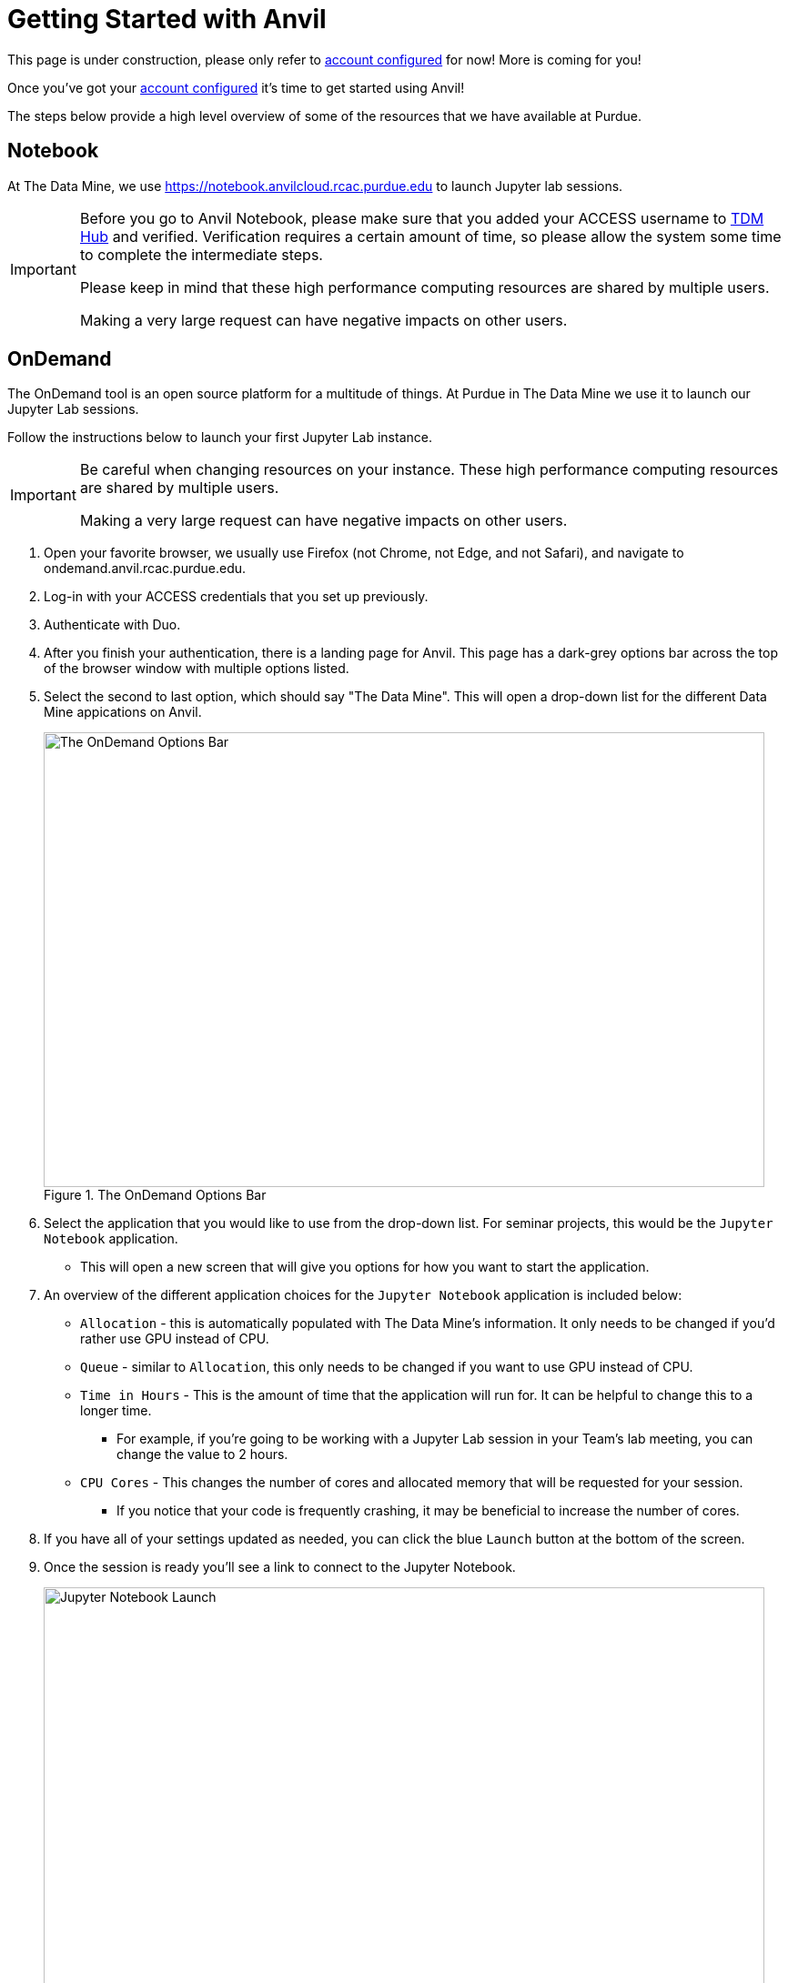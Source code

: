= Getting Started with Anvil

This page is under construction, please only refer to https://the-examples-book.com/setup[account configured] for now! More is coming for you!

Once you've got your https://the-examples-book.com/setup[account configured] it's time to get started using Anvil!

The steps below provide a high level overview of some of the resources that we have available at Purdue. 

== Notebook

At The Data Mine, we use https://notebook.anvilcloud.rcac.purdue.edu to launch Jupyter lab sessions. 

[IMPORTANT]
====
Before you go to Anvil Notebook, please make sure that you added your ACCESS username to https://hub.datamine.purdue.edu[TDM Hub] and verified. Verification requires a certain amount of time, so please allow the system some time to complete the intermediate steps. 

Please keep in mind that these high performance computing resources are shared by multiple users. 

Making a very large request can have negative impacts on other users. 
====

== OnDemand

The OnDemand tool is an open source platform for a multitude of things. At Purdue in The Data Mine we use it to launch our Jupyter Lab sessions. 

Follow the instructions below to launch your first Jupyter Lab instance. 

[IMPORTANT]
====
Be careful when changing resources on your instance. These high performance computing resources are shared by multiple users. 

Making a very large request can have negative impacts on other users. 
====

. Open your favorite browser, we usually use Firefox (not Chrome, not Edge, and not Safari), and navigate to ondemand.anvil.rcac.purdue.edu. 
. Log-in with your ACCESS credentials that you set up previously. 
. Authenticate with Duo. 
. After you finish your authentication, there is a landing page for Anvil. This page has a dark-grey options bar across the top of the browser window with multiple options listed. 
. Select the second to last option, which should say "The Data Mine". This will open a drop-down list for the different Data Mine appications on Anvil. 
+
image::anvil4.png[The OnDemand Options Bar, width=792, height=500, loading=lazy, title="The OnDemand Options Bar"]
+
. Select the application that you would like to use from the drop-down list. For seminar projects, this would be the `Jupyter Notebook` application.
** This will open a new screen that will give you options for how you want to start the application.
. An overview of the different application choices for the `Jupyter Notebook` application is included below:
** `Allocation` - this is automatically populated with The Data Mine's information. It only needs to be changed if you'd rather use GPU instead of CPU. 
** `Queue` - similar to `Allocation`, this only needs to be changed if you want to use GPU instead of CPU. 
** `Time in Hours` - This is the amount of time that the application will run for. It can be helpful to change this to a longer time. 
*** For example, if you're going to be working with a Jupyter Lab session in your Team's lab meeting, you can change the value to 2 hours. 
** `CPU Cores` - This changes the number of cores and allocated memory that will be requested for your session.
*** If you notice that your code is frequently crashing, it may be beneficial to increase the number of cores. 
. If you have all of your settings updated as needed, you can click the blue `Launch` button at the bottom of the screen. 
. Once the session is ready you'll see a link to connect to the Jupyter Notebook. 
+
image::anvil3.png[Jupyter Notebook Launch, width=792, height=500, loading=lazy, title="Jupyter Notebook Launch"]
+
. In the window representing the running Jupyter Notebook task, select `Connect to Jupyter` to open the Jupyter Notebook in a new window.

[TIP]
====
Pay careful attention to your time remaining once the cluster has started. 

Once the time runs out the session will end and you cannot save any new changes. 
====

== Helpful Tips
* It is helpful to create a symlink to your team's folder in Jupyter Lab. 
** To do this, open a cell in Jupyter Lab, and type this code exactly (be sure to check it carefully, including the spaces). 
** *NOTE* You only need to run this command one time (ever)! If you run it more than once Anvil will get angry. 
+
[source, bash]
----
%%bash

ln -s /anvil/projects/tdm/corporate $HOME
----

* If you're receving "Internal Server Error" and you are certain that you are not accessing Anvil using an old session or bookmarked session.
** It doesn't hurt to run the ``fixme`` shell script. See the instructions below.

1. Login at https://ondemand.anvil.rcac.purdue.edu/ as usual

2. Go to Clusters -> Anvil Shell Access

3. Enter the line below in your terminal: +
    ``/anvil/projects/tdm/bin/fixme.sh``

4. Hit the Enter key

5. Type "exit" in the same terminal

6. Close that terminal tab and go back to the previous tab (ondemand)

7. Log out (the icon in the extreme upper right that looks like an arrow pointing right out of a rectangle)

8. Log in again (https://ondemand.anvil.rcac.purdue.edu/)

9. See if you can launch a Jupyter notebook session
